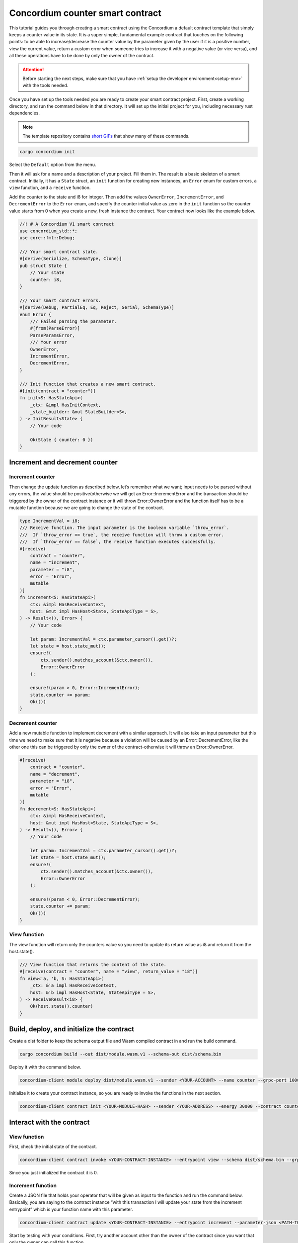 .. _counter-sc:

=================================
Concordium counter smart contract
=================================

This tutorial guides you through creating a smart contract using the Concordium a default contract template that simply keeps a counter value in its state. It is a super simple, fundamental example contract that touches on the following points: to be able to increase/decrease the counter value by the parameter given by the user if it is a positive number, view the current value, return a custom error when someone tries to increase it with a negative value (or vice versa), and all these operations have to be done by only the owner of the contract.

.. Attention::

   Before starting the next steps, make sure that you have :ref:`setup the developer environment<setup-env>` with the tools needed.

Once you have set up the tools needed you are ready to create your smart contract project. First, create a working directory, and run the command below in that directory. It will set up the initial project for you, including necessary rust dependencies.

.. Note::

    The template repository contains `short GIFs <https://github.com/Concordium/concordium-rust-smart-contracts/tree/main/templates>`_ that show many of these commands.

.. code-block:: console

    cargo concordium init

Select the ``Default`` option from the menu.

.. image:: images/select-default.png
    :width: 100%

Then it will ask for a name and a description of your project. Fill them in. 
The result is a basic skeleton of a smart contract. 
Initially, it has a ``State`` struct, an ``init`` function for creating new instances, an ``Error`` enum for custom errors, a ``view`` function, and a ``receive`` function.

.. image:: images/contract.png
    :width: 100%

Add the counter to the state and i8 for integer. Then add the values ``OwnerError``, ``IncrementError``, and ``DecrementError`` to the ``Error`` enum, and specify the counter initial value as zero in the ``init`` function so the counter value starts from 0 when you create a new, fresh instance the contract. Your contract now looks like the example below.

.. code-block:: rust

    //! # A Concordium V1 smart contract
    use concordium_std::*;
    use core::fmt::Debug;

    /// Your smart contract state.
    #[derive(Serialize, SchemaType, Clone)]
    pub struct State {
        // Your state
        counter: i8,
    }

    /// Your smart contract errors.
    #[derive(Debug, PartialEq, Eq, Reject, Serial, SchemaType)]
    enum Error {
        /// Failed parsing the parameter.
        #[from(ParseError)]
        ParseParamsError,
        /// Your error
        OwnerError,
        IncrementError,
        DecrementError,
    }

    /// Init function that creates a new smart contract.
    #[init(contract = "counter")]
    fn init<S: HasStateApi>(
        _ctx: &impl HasInitContext,
        _state_builder: &mut StateBuilder<S>,
    ) -> InitResult<State> {
        // Your code

        Ok(State { counter: 0 })
    }

Increment and decrement counter
===============================

Increment counter
-----------------

Then change the update function as described below, let’s remember what we want; input needs to be parsed without any errors, the value should be positive(otherwise we will get an Error::IncrementError and the transaction should be triggered by the owner of the contract instance or it will throw Error::OwnerError and the function itself has to be a mutable function because we are going to change the state of the contract.

.. code-block:: rust

    type IncrementVal = i8;
    /// Receive function. The input parameter is the boolean variable `throw_error`.
    ///  If `throw_error == true`, the receive function will throw a custom error.
    ///  If `throw_error == false`, the receive function executes successfully.
    #[receive(
        contract = "counter",
        name = "increment",
        parameter = "i8",
        error = "Error",
        mutable
    )]
    fn increment<S: HasStateApi>(
        ctx: &impl HasReceiveContext,
        host: &mut impl HasHost<State, StateApiType = S>,
    ) -> Result<(), Error> {
        // Your code

        let param: IncrementVal = ctx.parameter_cursor().get()?;
        let state = host.state_mut();
        ensure!(
            ctx.sender().matches_account(&ctx.owner()),
            Error::OwnerError
        );

        ensure!(param > 0, Error::IncrementError);
        state.counter += param;
        Ok(())
    }

Decrement counter
-----------------

Add a new mutable function to implement decrement with a similar approach. It will also take an input parameter but this time we need to make sure that it is negative because a violation will be caused by an Error::DecrementError, like the other one this can be triggered by only the owner of the contract-otherwise it will throw an Error::OwnerError.

.. code-block:: rust

    #[receive(
        contract = "counter",
        name = "decrement",
        parameter = "i8",
        error = "Error",
        mutable
    )]
    fn decrement<S: HasStateApi>(
        ctx: &impl HasReceiveContext,
        host: &mut impl HasHost<State, StateApiType = S>,
    ) -> Result<(), Error> {
        // Your code

        let param: IncrementVal = ctx.parameter_cursor().get()?;
        let state = host.state_mut();
        ensure!(
            ctx.sender().matches_account(&ctx.owner()),
            Error::OwnerError
        );

        ensure!(param < 0, Error::DecrementError);
        state.counter += param;
        Ok(())
    }

View function
-------------

The view function will return only the counters value so you need to update its return value as i8 and return it from the host.state().

.. code-block:: rust

    /// View function that returns the content of the state.
    #[receive(contract = "counter", name = "view", return_value = "i8")]
    fn view<'a, 'b, S: HasStateApi>(
        _ctx: &'a impl HasReceiveContext,
        host: &'b impl HasHost<State, StateApiType = S>,
    ) -> ReceiveResult<i8> {
        Ok(host.state().counter)
    }

Build, deploy, and initialize the contract
==========================================

Create a dist folder to keep the schema output file and Wasm compiled contract in and run the build command.

.. code-block:: console

    cargo concordium build --out dist/module.wasm.v1 --schema-out dist/schema.bin

.. image:: images/build.png
    :width: 100%

Deploy it with the command below.

.. code-block:: console

    concordium-client module deploy dist/module.wasm.v1 --sender <YOUR-ACCOUNT> --name counter --grpc-port 10001

.. image:: images/deploy.png
    :width: 100%

Initialize it to create your contract instance, so you are ready to invoke the functions in the next section.

.. code-block:: console

    concordium-client contract init <YOUR-MODULE-HASH> --sender <YOUR-ADDRESS> --energy 30000 --contract counter --grpc-port 10001

.. image:: images/initialize.png
    :width: 100%

Interact with the contract
==========================

View function
-------------

First, check the initial state of the contract.

.. code-block:: console

    concordium-client contract invoke <YOUR-CONTRACT-INSTANCE> --entrypoint view --schema dist/schema.bin --grpc-port 10001

Since you just initialized the contract it is 0.

.. image:: images/invoke.png
    :width: 100%

Increment function
------------------

Create a JSON file that holds your operator that will be given as input to the function and run the command below. Basically, you are saying to the contract instance “with this transaction I will update your state from the increment entrypoint” which is your function name with this parameter.

.. code-block:: console

    concordium-client contract update <YOUR-CONTRACT-INSTANCE> --entrypoint increment --parameter-json <PATH-TO-JSON> --schema dist/smart-contract-multi/schema.bin --sender <YOUR-ADDRESS> --energy 6000 --grpc-port 10001

Start by testing with your conditions. First, try another account other than the owner of the contract since you want that only the owner can call this function.

.. image:: images/owner-error.png
    :width: 100%

You get error code: -2. Check the developer portal of Concordium for information about :ref:`custom errors<custom-errors>`. Basically, -2 means you are calling the second error code from your Error enum, which is OwnerError. So that means you have fulfilled the requirement that only the owner can call these functions. Update the state with number 2 now.

.. image:: images/owner-error-ok.png
    :width: 100%

Now check the state once more.

.. image:: images/invoke2.png
    :width: 100%

Unsurprisingly, the state is 2. Now check the other requirement: that you cannot increment it with a negative number. Change the value in the json file to a negative number like -2.

.. image:: images/increment-neg-error.png
    :width: 100%

You cannot do it because of error code -3 which is the third element in the enum: ``IncrementError``. That means the increment method operates as expected in your contract.

You can play with decrement in the same way.
